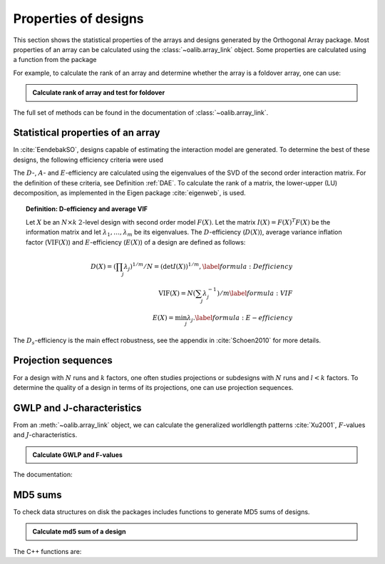 Properties of designs
=====================

This section shows the statistical properties of the arrays and designs generated by the Orthogonal Array package. Most properties of an array can be calculated using the :class:`~oalib.array_link`
object. Some properties are calculated using a function from the package

For example, to calculate the rank of an array and determine whether the array is a foldover array, one can use:

.. testsetup::
   
   import oapackage
   
.. admonition:: Calculate rank of array and test for foldover 

  .. doctest:: 
   
     >>> array = oapackage.exampleArray(1)
     >>> print(array.rank())
     5 
     >>> print(array.foldover())
     False

.. doxygenfunction:: array_link::rank
.. doxygenfunction:: array_link::foldover

The full set of methods can be found in the documentation of :class:`~oalib.array_link`.

Statistical properties of an array
----------------------------------

In :cite:`EendebakSO`, designs capable of estimating the interaction model are generated. To determine the best of these designs, the following efficiency criteria were used


.. doxygenfunction:: array_link::Defficiency
.. doxygenfunction:: array_link::DsEfficiency
.. doxygenfunction:: array_link::DsEfficiency
.. doxygenfunction:: array_link::Aefficiency
.. doxygenfunction:: array_link::Eefficiency


The :math:`D`-, :math:`A`- and :math:`E`-efficiency
are calculated using the eigenvalues of
the SVD of the second order interaction
matrix. For the definition of these criteria, see Definition :ref:`DAE`. 
To calculate the rank of a matrix, the lower-upper (LU) decomposition, as
implemented in the Eigen package :cite:`eigenweb`, is used.

.. topic:: Definition: D-efficiency and average VIF
   :name: DAE

   Let :math:`X` be an :math:`N\times k` :math:`2`-level
   design with second order model :math:`{F(X)}`. Let the matrix 
   :math:`I(X) = {F(X)}^T {F(X)}` be the information matrix and let 
   :math:`\lambda_1, \ldots, \lambda_m` be its eigenvalues. The 
   :math:`{D}`-efficiency (:math:`{D(X)}`), average variance inflation factor 
   (:math:`{\mathrm{VIF}(X)}`) and :math:`{E}`-efficiency (:math:`{E(X)}`) of a design are defined as follows:

   .. math::
    
       {D(X)} = (\prod_j \lambda_j)^{1/m} / N = (\det I(X) )^{1/m}, 
       \label{formula:Defficiency} \\
       {\mathrm{VIF}(X)} = N (\sum_j \lambda_j^{-1})/m 
       \label{formula:VIF} \\ 
       {E(X)} = \min_j \lambda_j. \label{formula:E-efficiency}

The :math:`D_s`-efficiency is the main effect robustness, see the appendix
in :cite:`Schoen2010` for more details.


Projection sequences
--------------------

For a design with :math:`N` runs and :math:`k` factors, one often studies 
projections or subdesigns with :math:`N` runs and :math:`l < k` factors. 
To determine the quality of a design in terms of its projections, one can use projection sequences.

    
.. doxygenfunction:: array_link::PECsequence
.. doxygenfunction:: PICsequence


GWLP and J-characteristics
--------------------------

From an :meth:`~oalib.array_link` object, we can calculate the generalized
worldlength patterns :cite:`Xu2001`, :math:`F`-values and
:math:`J`-characteristics.

.. admonition:: Calculate GWLP and F-values 

  .. doctest:: 
     
     >>> al=oapackage.exampleArray(1, 1)
     exampleArray 1: array 3 in OA(16, 2, 2^5)
     >>> gwlp = al.GWLP()
     >>> print('GWLP: %s'% str(gwlp) )
     GWLP: (1.0, 0.0, 0.0, 1.0, 1.0, 0.0)
     >>> print('F3-value: %s' % str(al.Fvalues(3)))
     F3-value: (4, 6)
     >>> print('F4-value: %s' % str(al.Fvalues(4)))
     F4-value: (1, 4)
     >>> print('J3-characteristics: %s' % str(al.Jcharacteristics(3)))
     J3-characteristics: (-8, -8, 0, 0, 0, -8, 0, -8, 0, 0)

The documentation:

.. doxygenfunction:: array_link::GWLP
.. doxygenfunction:: array_link::Fvalues
.. doxygenfunction:: array_link::Jcharacteristics


MD5 sums
--------

To check data structures on disk the packages includes functions to
generate MD5 sums of designs. 

.. admonition:: Calculate md5 sum of a design

  .. doctest:: 

     >>> import oapackage; al=oapackage.exampleArray(0)
     >>> al.md5()
     '6454c492239a8e01e3c01a864583abf2'

The C++ functions are:

.. doxygenfunction::  array_link::md5()
    :no-link:
.. doxygenfunction::  md5(void *, int)
    :no-link:
.. doxygenfunction::  md5(const std::string)
    :no-link:
    

    
